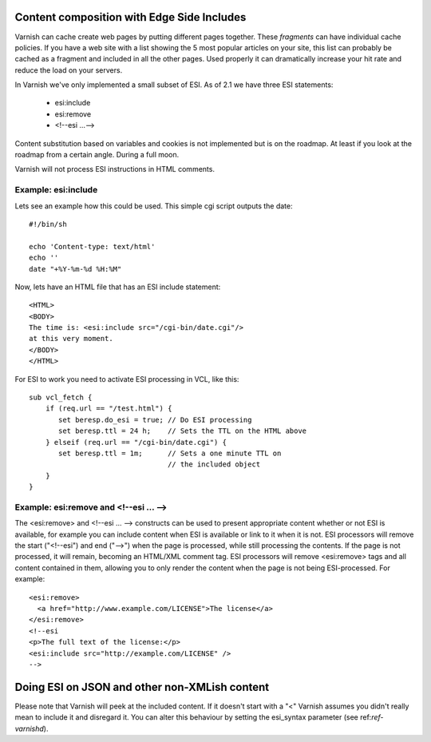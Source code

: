 .. _users-guide-esi:

Content composition with Edge Side Includes
-------------------------------------------

Varnish can cache create web pages by putting different pages
together. These *fragments* can have individual cache policies. If you
have a web site with a list showing the 5 most popular articles on
your site, this list can probably be cached as a fragment and included
in all the other pages. Used properly it can dramatically increase
your hit rate and reduce the load on your servers. 

In Varnish we've only implemented a small subset of ESI. As of 2.1 we
have three ESI statements:

 * esi:include 
 * esi:remove
 * <!--esi ...-->

Content substitution based on variables and cookies is not implemented
but is on the roadmap. At least if you look at the roadmap from a
certain angle. During a full moon.

Varnish will not process ESI instructions in HTML comments.

Example: esi:include
~~~~~~~~~~~~~~~~~~~~

Lets see an example how this could be used. This simple cgi script
outputs the date::

     #!/bin/sh
     
     echo 'Content-type: text/html'
     echo ''
     date "+%Y-%m-%d %H:%M"

Now, lets have an HTML file that has an ESI include statement::

     <HTML>
     <BODY>
     The time is: <esi:include src="/cgi-bin/date.cgi"/>
     at this very moment.
     </BODY>
     </HTML>

For ESI to work you need to activate ESI processing in VCL, like this::

    sub vcl_fetch {
    	if (req.url == "/test.html") {
           set beresp.do_esi = true; // Do ESI processing
           set beresp.ttl = 24 h;    // Sets the TTL on the HTML above
    	} elseif (req.url == "/cgi-bin/date.cgi") {
           set beresp.ttl = 1m;      // Sets a one minute TTL on
	       	       	 	     // the included object
        }
    }

Example: esi:remove and <!--esi ... -->
~~~~~~~~~~~~~~~~~~~~~~~~~~~~~~~~~~~~~~~
The <esi:remove> and <!--esi ... --> constructs can be used to present
appropriate content whether or not ESI is available, for example you can
include content when ESI is available or link to it when it is not.
ESI processors will remove the start ("<!--esi") and end ("-->") when
the page is processed, while still processing the contents. If the page
is not processed, it will remain, becoming an HTML/XML comment tag.
ESI processors will remove <esi:remove> tags and all content contained
in them, allowing you to only render the content when the page is not
being ESI-processed.
For example::

  <esi:remove> 
    <a href="http://www.example.com/LICENSE">The license</a>
  </esi:remove>
  <!--esi  
  <p>The full text of the license:</p>
  <esi:include src="http://example.com/LICENSE" />
  -->

Doing ESI on JSON and other non-XMLish content
----------------------------------------------

Please note that Varnish will peek at the included content. If it
doesn't start with a "<" Varnish assumes you didn't really mean to
include it and disregard it. You can alter this behaviour by setting
the esi_syntax parameter (see ref:`ref-varnishd`).
